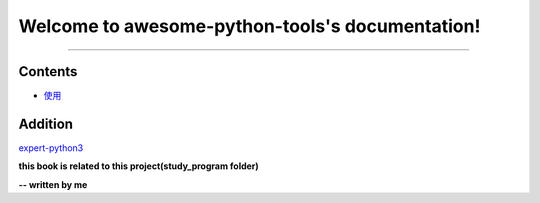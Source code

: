 Welcome to awesome-python-tools's documentation!
================================================

.. image:: https://badges.gitter.im/amazing-python/community.svg
    :target: https://gitter.im/amazing-python/community?utm_source=badge&utm_medium=badge&utm_campaign=pr-badge

.. image:: https://img.shields.io/badge/language-python-blue.svg
    :target: https://www.python.org

.. image:: https://img.shields.io/badge/license-Apache2.0-orange.svg
    :target: https://www.apache.org/licenses/LICENSE-2.0
    
----

.. image:: https://hits.b3log.org/b3log/awesome-python-tools.svg
    :target: https://github.com/b3log/awesome-python-tools
    
.. image:: https://img.shields.io/github/languages/code-size/b3log/awesome-python-tools.svg
    :target: https://github.com/b3log/awesome-python-tools

.. image:: https://img.shields.io/github/last-commit/b3log/awesome-python-tools.svg
    :target: https://github.com/b3log/awesome-python-tools

Contents
^^^^^^^^

- `使用`_ 

.. _使用: docs/how-to-use.rst

Addition
^^^^^^^^

expert-python3_

**this book is related to this project(study_program folder)**

**-- written by me**

.. _expert-python3 : https://github.com/pynickle/expert-python3
